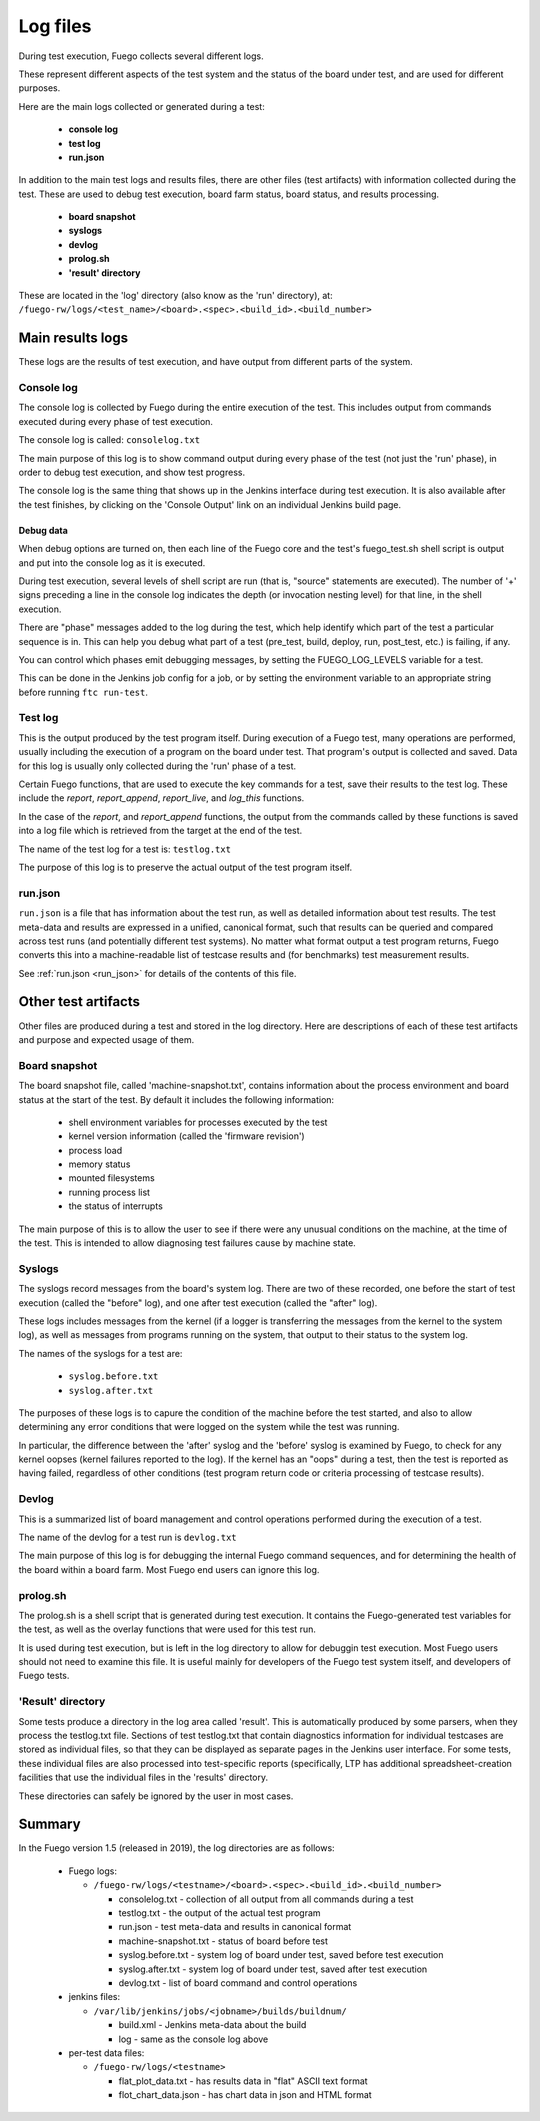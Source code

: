 .. _logfiles:

##################
Log files
##################

During test execution, Fuego collects several different logs.

These represent different aspects of the test system and the
status of the board under test, and are used for
different purposes.

Here are the main logs collected or generated during a test:

 * **console log**
 * **test log**
 * **run.json**

In addition to the main test logs and results files, there are other files
(test artifacts) with information collected during the test.  These
are used to debug test execution, board farm status, board status, and
results processing.

 * **board snapshot**
 * **syslogs**
 * **devlog**
 * **prolog.sh**
 * **'result' directory**

These are located in the 'log' directory (also know as the 'run'
directory), at:
``/fuego-rw/logs/<test_name>/<board>.<spec>.<build_id>.<build_number>``

=================
Main results logs
=================

These logs are the results of test execution, and have output from
different parts of the system.

Console log
==================
The console log is collected by Fuego during the entire execution of
the test.  This includes output from commands executed during
every phase of test execution.

The console log is called: ``consolelog.txt``

The main purpose of this log is to show command output during
every phase of the test (not just the 'run' phase), in order
to debug test execution, and show test progress.

The console log is the same thing that shows up in the Jenkins
interface during test execution.  It is also available after
the test finishes, by clicking on the 'Console Output' link
on an individual Jenkins build page.

Debug data
----------
When debug options are turned on, then each line of the Fuego core
and the test's fuego_test.sh shell script is output and put into the
console log as it is executed.

During test execution, several levels of shell script are run
(that is, "source" statements are executed).
The number of '+' signs preceding a line in the console log indicates the
depth (or invocation nesting level) for that line, in the shell
execution.

There are "phase" messages added to the log during the test, which
help identify which part of the test a particular sequence is in.
This can help you debug what part of a test (pre_test, build, deploy,
run, post_test, etc.) is failing, if any.

You can control which phases emit debugging messages, by setting
the FUEGO_LOG_LEVELS variable for a test.

This can be done in the Jenkins job config for a job, or by
setting the environment variable to an appropriate string
before running ``ftc run-test``.

Test log
============
This is the output produced by the test program itself.
During execution of a Fuego test, many operations are performed,
usually including the execution of a program on the board under
test.  That program's output is collected and saved.
Data for this log is usually only collected during the 'run'
phase of a test.

Certain Fuego functions, that are used to execute the key
commands for a test, save their results to the test log.
These include the  *report*, *report_append*, *report_live*, and *log_this*
functions.

In the case of the *report*, and *report_append* functions,
the output from the commands called by these functions
is saved into a log file which is retrieved from the target
at the end of the test.

The name of the test log for a test is: ``testlog.txt``

The purpose of this log is to preserve the actual output of
the test program itself.

run.json
===========
``run.json`` is a file that has information
about the test run, as well as detailed information about test results.
The test meta-data and results are expressed in a unified, canonical format, such that results
can be queried and compared across test runs (and potentially different
test systems).  No matter what format output a test program returns,
Fuego converts this into a machine-readable list of testcase results
and (for benchmarks) test measurement results.

See :ref:`run.json <run_json>` for details of the contents of this file.

====================
Other test artifacts
====================
Other files are produced during a test and stored in the log directory.
Here are descriptions of each of these test artifacts and purpose
and expected usage of them.


Board snapshot
================
The board snapshot file, called 'machine-snapshot.txt',
contains information about the
process environment and board status at the start of the test.
By default it includes the following information:

 * shell environment variables for processes executed by the test
 * kernel version information (called the 'firmware revision')
 * process load
 * memory status
 * mounted filesystems
 * running process list
 * the status of interrupts

The main purpose of this is to allow the user to see if there were
any unusual conditions on the machine, at the time of the test.
This is intended to allow diagnosing test failures cause by machine
state.

Syslogs
===========
The syslogs record messages from the board's system log.  There
are two of these recorded, one before the start of test
execution (called the "before" log), and one after test execution
(called the "after" log).

These logs includes messages from the kernel (if a logger is transferring
the messages from the kernel to the system log), as well as messages
from programs running on the system, that output to their status to
the system log.

The names of the syslogs for a test are:

 * ``syslog.before.txt``
 * ``syslog.after.txt``

The purposes of these logs is to capure the condition of the machine
before the test started, and also to allow determining any error conditions
that were logged on the system while the test was running.

In particular, the difference between the 'after' syslog and the
'before' syslog is examined by Fuego, to check for any kernel
oopses (kernel failures reported to the log).  If the kernel
has an "oops" during a test, then the test is reported as having failed,
regardless of other conditions (test program return code or
criteria processing of testcase results).


Devlog
===========
This is a summarized list of board management and control operations performed
during the execution of a test.

The name of the devlog for a test run is ``devlog.txt``

The main purpose of this log is for debugging the internal Fuego command
sequences, and for determining the health of the board within a board
farm.  Most Fuego end users can ignore this log.


prolog.sh
============
The prolog.sh is a shell script that is generated during test execution.
It contains the Fuego-generated test variables for the test, as well
as the overlay functions that were used for this test run.

It is used during test execution, but is left in the log directory
to allow for debuggin test execution.  Most Fuego users should not
need to examine this file.  It is useful mainly for developers
of the Fuego test system itself, and developers of Fuego tests.


'Result' directory
==================
Some tests produce a directory in the log area called 'result'.
This is automatically produced by some parsers, when they process
the testlog.txt file.  Sections of test testlog.txt that contain
diagnostics information for individual testcases are stored
as individual files, so that they can be displayed as separate
pages in the Jenkins user interface.  For some tests, these
individual files are also processed into test-specific reports
(specifically, LTP has additional spreadsheet-creation facilities
that use the individual files in the 'results' directory.

These directories can safely be ignored by the user in most
cases.

============
Summary
============

In the Fuego version 1.5 (released in 2019), the log directories are as
follows:

 * Fuego logs:

   * ``/fuego-rw/logs/<testname>/<board>.<spec>.<build_id>.<build_number>``

     * consolelog.txt - collection of all output from all commands during a test
     * testlog.txt - the output of the actual test program
     * run.json - test meta-data and results in canonical format
     * machine-snapshot.txt - status of board before test
     * syslog.before.txt - system log of board under test, saved before test execution
     * syslog.after.txt - system log of board under test, saved after test execution
     * devlog.txt - list of board command and control operations

 * jenkins files:

   * ``/var/lib/jenkins/jobs/<jobname>/builds/buildnum/``

     * build.xml - Jenkins meta-data about the build
     * log - same as the console log above

 * per-test data files:

   * ``/fuego-rw/logs/<testname>``

     * flat_plot_data.txt - has results data in "flat" ASCII text format
     * flot_chart_data.json - has chart data in json and HTML format

